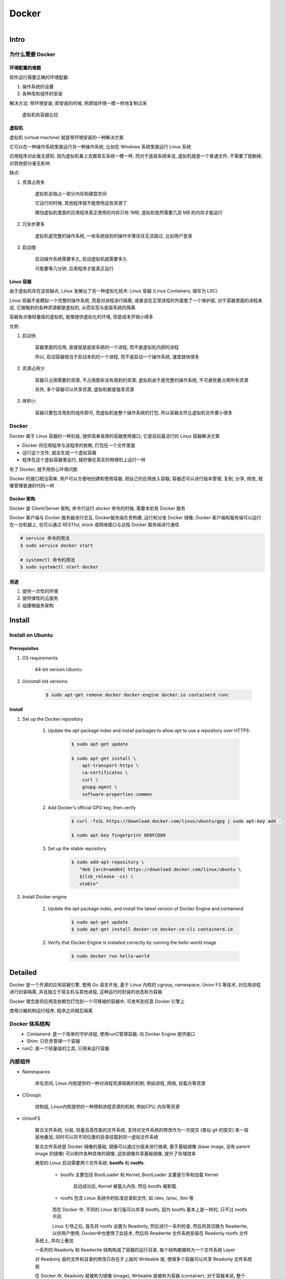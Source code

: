 
Docker
=======

.. figure:: imgs/docker.png
    :align: right

Intro
------

为什么需要 Docker
~~~~~~~~~~~~~~~~~~~~~~~~

环境配置的难题
^^^^^^^^^^^^^^^^^^

软件运行需要正确的环境配置:

1. 操作系统的设置
2. 各种库和组件的安装

解决方法: 带环境安装; 即安装的时候, 把原始环境一模一样地复制过来

.. figure:: imgs/docker_vm.png
    :scale: 50%

    虚拟机和容器比较

虚拟机
^^^^^^^^^

虚拟机 (virtual machine) 就是带环境安装的一种解决方案

它可以在一种操作系统里面运行另一种操作系统, 比如在 Windows 系统里面运行 Linux 系统

应用程序对此毫无感知, 因为虚拟机看上去跟真实系统一模一样, 而对于底层系统来说, 虚拟机就是一个普通文件, 不需要了就删掉, 对其他部分毫无影响

缺点:

1. 资源占用多

    虚拟机会独占一部分内存和硬盘空间

    它运行的时候, 其他程序就不能使用这些资源了

    哪怕虚拟机里面的应用程序真正使用的内存只有 1MB, 虚拟机依然需要几百 MB 的内存才能运行

2. 冗余步骤多

    虚拟机是完整的操作系统, 一些系统级别的操作步骤往往无法跳过, 比如用户登录

3. 启动慢

    启动操作系统需要多久, 启动虚拟机就需要多久

    可能要等几分钟, 应用程序才能真正运行


Linux 容器
^^^^^^^^^^^^^^^^^

由于虚拟机存在这些缺点, Linux 发展出了另一种虚拟化技术: Linux 容器 (Linux Containers, 缩写为 LXC)

Linux 容器不是模拟一个完整的操作系统, 而是对进程进行隔离; 或者说在正常进程的外面套了一个保护层; 对于容器里面的进程来说, 它接触到的各种资源都是虚拟的, 从而实现与底层系统的隔离

容器有点像轻量级的虚拟机, 能够提供虚拟化的环境, 但是成本开销小得多

优势:

1. 启动快

    容器里面的应用, 直接就是底层系统的一个进程, 而不是虚拟机内部的进程

    所以, 启动容器相当于启动本机的一个进程, 而不是启动一个操作系统, 速度就快很多

2. 资源占用少

    容器只占用需要的资源, 不占用那些没有用到的资源; 虚拟机由于是完整的操作系统, 不可避免要占用所有资源

    另外, 多个容器可以共享资源, 虚拟机都是独享资源

3. 体积小

    容器只要包含用到的组件即可, 而虚拟机是整个操作系统的打包, 所以容器文件比虚拟机文件要小很多


Docker
~~~~~~~

Docker 属于 Linux 容器的一种封装, 提供简单易用的容器使用接口; 它是目前最流行的 Linux 容器解决方案

- Docker 将应用程序与该程序的依赖, 打包在一个文件里面
- 运行这个文件, 就会生成一个虚拟容器
- 程序在这个虚拟容器里运行, 就好像在真实的物理机上运行一样

有了 Docker, 就不用担心环境问题

Docker 的接口相当简单, 用户可以方便地创建和使用容器, 把自己的应用放入容器; 容器还可以进行版本管理, 复制, 分享, 修改, 就像管理普通的代码一样

Docker 架构
^^^^^^^^^^^^^^^^

.. figure:: imgs/docker_service.png
    :scale: 50%
    :align: right

Docker 是 Client/Server 架构, 命令行运行 `docker` 命令的时候, 需要本机有 Docker 服务

Docker 客户端与 Docker 服务器进行交互, Docker服务端负责构建, 运行和分发 Docker 镜像; Docker 客户端和服务端可以运行在一台机器上, 也可以通过 RESTful, stock 或网络接口与远程 Docker 服务端进行通信

.. code-block:: console

    # service 命令的用法
    $ sudo service docker start

    # systemctl 命令的用法
    $ sudo systemctl start docker

用途
^^^^^^^

1. 提供一次性的环境
2. 提供弹性的云服务
3. 组建微服务架构

Install
--------

Install on Ubuntu
~~~~~~~~~~~~~~~~~~~~

Prerequisites
^^^^^^^^^^^^^^^

1. OS requirements

    64-bit version Ubuntu
    
2. Uninstall old versions
    
    .. code-block:: console
        
        $ sudo apt-get remove docker docker-engine docker.io containerd runc

Install
^^^^^^^^^^

1. Set up the Docker repository
    
    1. Update the `apt` package index and install packages to allow `apt` to use a repository over HTTPS:
    
        .. code-block:: console

            $ sudo apt-get update

            $ sudo apt-get install \
                apt-transport-https \
                ca-certificates \
                curl \
                gnupg-agent \
                software-properties-common
                
    2. Add Docker’s official GPG key, then verify
        
        .. code-block:: console
        
            $ curl -fsSL https://download.docker.com/linux/ubuntu/gpg | sudo apt-key add -
            
            $ sudo apt-key fingerprint 0EBFCD88
     
    3. Set up the stable repository
        
        .. code-block:: console
        
            $ sudo add-apt-repository \
               "deb [arch=amd64] https://download.docker.com/linux/ubuntu \
               $(lsb_release -cs) \
               stable"

2. Install Docker engine
    
    1. Update the `apt` package index, and install the latest version of Docker Engine and containerd
    
        .. code-block:: console
        
            $ sudo apt-get update
            $ sudo apt-get install docker-ce docker-ce-cli containerd.io
    
    2. Verify that Docker Engine is installed correctly by running the `hello-world` image
    
        .. code-block:: console
        
            $ sudo docker run hello-world


Detailed
----------

Docker 是一个开源的应用容器引擎, 使用 Go 语言开发, 基于 Linux 内核的 cgroup, namespace, Union FS 等技术, 对应用进程进行封装隔离, 并且独立于宿主机与其他进程, 这种运行时封装的状态称为容器

Docker 理念是将应用及依赖包打包到一个可移植的容器中, 可发布到任意 Docker 引擎上

使用沙箱机制运行程序, 程序之间相互隔离

Docker 体系结构
~~~~~~~~~~~~~~~~~

.. figure:: imgs/docker_structure.png
    :align: left

- Containerd: 是一个简单的守护进程, 使用runC管理容器; 向 Docker Engine 提供接口
- Shim: 只负责管理一个容器
- runC: 是一个轻量级的工具, 只用来运行容器

内部组件
~~~~~~~~~~~~~~

- Namespaces

    命名空间, Linux 内核提供的一种对进程资源隔离的机制; 例如进程, 网络, 挂载点等资源

- CGroups

    控制组, Linux内核提供的一种限制进程资源的机制; 例如CPU, 内存等资源

- UnionFS

    联合文件系统, 分层, 轻量且高性能的文件系统, 支持对文件系统的修改作为一次提交 (类似 git 的提交) 来一层层地叠加, 同时可以将不同位置的目录挂载到同一虚拟文件系统
    
    联合文件系统是 Docker 镜像的基础, 镜像可以通过分层来进行继承, 基于基础镜像 (base image, 没有 parent image 的镜像) 可以制作各种具体的镜像; 这些镜像共享基础镜像, 提升了存储效率
    
    典型的 Linux 启动需要两个文件系统: **bootfs** 和 **rootfs**:
            
        - bootfs 主要包括 BootLoader 和 Kernel; BootLoader 主要是引导和加载 Kernel
            
            启动成功后, Kernel 被载入内存, 然后 bootfs 被卸载. 
        
        - rootfs 包含 Linux 系统中的标准目录和文件, 如 /dev, /proc, /bin 等
        
    .. figure:: imgs/bootfs-rootfs.png
        :align: left
    
    而在 Docker 中, 不同的 Linux 发行版可以共享 bootfs, 因为 bootfs 基本上是一样的, 只不过 rootfs 不同
    
    .. figure:: imgs/different-rootfs.png
        :align: left
    
    Linux 引导之后, 首先将 rootfs 设置为 Readonly, 然后进行一系列检查, 然后将其切换为 Readwrite, 以供用户使用; Docker中也使用了此技术, 然后将 Readwrite 文件系统安装在 Readonly rootfs 文件系统上, 并向上叠加
    
    一系列的 Readonly 和 Readwrite 结构构成了容器的运行目录, 每个结构都被称为一个文件系统 Layer
    
    对 Readonly 层的文件和目录的修改只存在于上层的 Writeable 层, 使得多个容器可以共享 Readonly 文件系统层
    
    在 Docker 中, Readonly 层被称为镜像 (image), Writeable 层被称为容器 (container); 对于容器来说, 整个 rootfs 都是可读写的, 但事实上所有的修改都发生在顶层容器; 镜像不会保存用户状态, 可被用来作为模板, 可以重建或被复制
    
    .. figure:: imgs/container-image.png
        :align: left


Docker 核心组件
~~~~~~~~~~~~~~~~~~

Docker Client
^^^^^^^^^^^^^^^^^^

Docker 客户端, 即 Docker 提供命令行界面 (CLI) 工具

客户端可以构建, 运行和停止应用程序, 还可以远程与 Docker_Host 进行交互

Docker Daemon
^^^^^^^^^^^^^^^^^

Docker daemon 是服务器组件, 以 Linux 后台服务的方式运行, 是 Docker 最核心的后台进程

负责响应来自 Docker Client 的请求, 然后将这些请求翻译成系统调用完成容器管理操作

该进程会在后台启动一个 API Server, 负责接收由 Docker Client 发送的请求; 接收到的请求将通过 Docker daemon 内部的一个路由分发调度, 由具体的函数来执行请求

默认配置下, Docker daemon 只能响应来自本地 Host 的客户端请求; 如果要允许远程客户端请求, 需要在配置文件中打开 TCP 监听

image 文件
^^^^^^^^^^^^^^

Docker 把应用程序及其依赖打包在 image 文件 (二进制文件) 里面, 只有通过这个文件, 才能生成 Docker 容器; image 文件提供了容器运行时所需的程序, 库, 资源, 配置等文件, 还包含了一些为运行时准备的一些配置参数 (如匿名卷, 环境变量, 用户等)

image 文件可以看作是容器的模板, Docker 根据 image 文件生成容器的实例; 同一个 image 文件可以生成多个同时运行的容器实例

实际开发中, 一个 image 文件往往通过继承另一个 image 文件, 加上一些个性化设置而生成

.. code-block:: console

    # 列出本机的所有 image 文件。
    $ docker image ls

    # 删除 image 文件
    $ docker image rm [imageName]

image 仓库:

- `Docker Hub <https://hub.docker.com/>`_

.. code-block:: console

    # 从 Docker Hub 下载 image
    $ docker image pull path/to/image-file

    # 运行下载的 image, 新建容器
    # `docker container run` 会从 image 文件生成一个正在运行的容器实例
    # 在 image 文件不存在时, `docker container run` 会自动抓取
    $ docker container run image-file


Container 容器文件
^^^^^^^^^^^^^^^^^^^^^

Docker 容器就是 Docker 镜像的运行实例, 是真正运行项目程序, 消耗系统资源, 提供服务的地方

image 文件生成的容器实例本身也是一个文件, 称为容器文件; 即一旦容器生成, 就会同时存在 image 文件和容器文件

关闭容器并不会删除容器文件, 只是容器停止运行而已

.. code-block:: console

    # 列出本机正在运行的容器
    $ docker container ls

    # 列出本机所有容器, 包括终止运行的容器
    $ docker container ls --all

    # 删除容器文件
    $ docker container rm [containerID]

    # 启动已经生成但停止运行的容器
    $ docker container start [containerID]

    # 对于不会自动终止的容器, 需要手动终止
    # 发出 SIGKILL 信号; 强行立即终止, 那些正在进行中的操作会全部丢失
    $ docker container kill [containID]

    # 发出 SIGTERM 信号, 过一段时间再发出 SIGKILL 信号
    # 自行进行收尾清理工作, 但也可以不理会这个信号
    $ bash container stop [containerID]

    # 查看容器输出
    $ docker container logs [containerID]

    # 进入正在运行的容器
    $ docker container exec -it [containerID] /bin/bash

    # 从正在运行的容器中复制文件
    $ docker container cp [containID]:[/path/to/file] path/to/copy

Repository 仓库
^^^^^^^^^^^^^^^^^^^

Docker 仓库是集中存放镜像文件的场所, 用于集中地存储和分发镜像

Docker Registry (仓库注册服务器) 提供了这些服务

用户创建了自己的镜像之后就可以使用 `push` 命令将它上传到公有或者私有仓库, 这样下次在另外一台机器上使用这个镜像时候, 只需要从仓库上 `pull` 下来就可以了

.. image:: imgs/docker2.png

默认情况下 Docker 会在 Docker 中央仓库寻找镜像文件, 这个仓库可以通过修改配置来指定, 也可以创建私有仓库


Dockerfile 文件
~~~~~~~~~~~~~~~~~

一个用来配置 image 的文本文件; Docker 根据该文件生成二进制的 image 文件

Dockerfile 是由一行行命令语句组成, 并且支持以 "#" 开头的注释行

大致可分为 4 个部分:

1. FROM:

    基础镜像 (父镜像) 信息指令

2. LABEL:

    镜像信息指令

3. RUN, EVN, ADD, WORKDIR, .etc:

    镜像操作指令

4. CMD, ENTRYPOINT, USER, .etc:

    容器启动指令


.. admonition:: 例

    .. code-block:: console

        # 启动 python flask app

        # 从 Docker Hub 上 pull 下 python 3.6 的基础镜像
        FROM python:3.6
        # 显示维护者的信息
        LABEL maintainer "test <test@gmail.com>"
        # copy 当前目录到容器中的 /app 目录下
        COPY . /app
        # 指定工作路径为 /app
        WORKDIR /app
        # 安装依赖包
        RUN pip install -r requirements.txt
        # 暴露 5000 端口
        EXPOSE 5000
        # 让容器表现得像一个可执行程序一样
        ENTRYPOINT ["python"]
        # 启动 app
        CMD ["app.py"]

应用程序数据
~~~~~~~~~~~~~~

.. figure:: imgs/fs.png
    :scale: 80%
    :align: right

Docker 提供三种不同的方式将数据从宿主机挂载到容器中:

- volumes: Docker 管理宿主机文件系统的一部分 (/var/lib/docker/volumes)
- bind mounts: 可以存储在宿主机系统的任意位置
- tmpfs: 挂载存储在宿主机系统的内存中, 而不会写入宿主机的文件系统

Docker Compose
~~~~~~~~~~~~~~~~~

管理多个 Docker 容器组成一个应用

1. 定义一个 YAML 格式的配置文件 docker-compose.yml, 写好多个容器之间的调用关系
2. 只要一个命令, 就能同时启动/关闭这些容器

    .. code-block:: console

        # 启动所有服务
        $ docker-compose up
        # 关闭所有服务
        $ docker-compose stop

        # 删除停止运行的容器文件
        $ docker-compose rm

Docker 命令
---------------

.. figure:: imgs/docker_command_diagram.jpg
    :scale: 60%
    :align: right
    
容器生命周期管理
~~~~~~~~~~~~~~~~~~

.. raw:: html
    
    <details>
      <summary><b>run</b></summary>

.. code-block:: console

    docker run [OPTIONS] IMAGE [COMMAND] [ARG...]

创建一个新的容器并运行一个命令

.. list-table:: **OPTIONS**
    
    * - `--name="container1"`
      - 为容器指定一个名称
    * - `--detach`, `-d`
      - 后台运行容器, 并返回容器ID
    * - `--interactive`, `-i`
      - 以交互模式运行容器, 通常与 `-t` 同时使用
    * - `--tty`, `-t`
      - 为容器重新分配一个伪输入终端, 通常与 `-i` 同时使用
    * - `--env`, `-e`
      - 设置环境变量
    * - `--env-file`
      - 从指定文件读入环境变量
    * - `--publish`, `-p`
      - 指定端口映射, 格式为: `主机(宿主)端口:容器端口`
    * - `--publish-all`, `-P`
      - 随机端口映射, 容器内部端口随机映射到主机的端口
    * - `--volume`, `-v`
      - 绑定一个卷
    * - `--volumes-from`
      - 从指定的一个或多个容器挂载卷; 实现容器间的数据同步
    * - `--expose=[]`
      - 开放一个端口或一组端口
    * - `--add-host`
      - Add a custom host-to-IP mapping (host:ip)
    * - `--attach`, `-a`
      - 指定标准输入输出内容类型, 可选 `STDIN`/`STDOUT`/`STDERR` 三项
    * - `--rm`
      - 容器退出时自动删除
    * - `--blkio-weight`
      - Block IO (relative weight), between 10 and 1000, or 0 to disable (default 0)
    * - `--blkio-weight-device`
      - Block IO weight (relative device weight)
    * - `--cap-add`
      - Add Linux capabilities
    * - `--cap-drop`
      - Drop Linux capabilities
    * - `--cgroup-parent`
      - Optional parent cgroup for the container
    * - `--cidfile`
      - Write the container ID to the file
    * - `--cpu-count`
      - CPU count (Windows only)
    * - `--cpu-percent`
      - CPU percent (Windows only)
    * - `--cpu-period`
      - Limit CPU CFS (Completely Fair Scheduler) period
    * - `--cpu-quota`
      - Limit CPU CFS (Completely Fair Scheduler) quota
    * - `--cpu-rt-period`
      - API 1.25+ Limit CPU real-time period in microseconds
    * - `--cpu-rt-runtime`
      - API 1.25+ Limit CPU real-time runtime in microseconds
    * - `--cpu-shares`, `-c`
      - CPU shares (relative weight)
    * - `--cpus`
      - API 1.25+ Number of CPUs
    * - `--cpuset-cpus`
      - 绑定容器到指定 CPU 运行 (`0-3`, `0,1`)
    * - `--cpuset-mems`
      - MEMs in which to allow execution (0-3, 0,1)
    * - `--detach-keys`
      - Override the key sequence for detaching a container
    * - `--device`
      - Add a host device to the container
    * - `--device-cgroup-rule`
      - Add a rule to the cgroup allowed devices list
    * - `--device-read-bps`
      - Limit read rate (bytes per second) from a device
    * - `--device-read-iops`
      - Limit read rate (IO per second) from a device
    * - `--device-write-bps`
      - Limit write rate (bytes per second) to a device
    * - `--device-write-iops`
      - Limit write rate (IO per second) to a device
    * - `--disable-content-trust`
      - true	Skip image verification
    * - `--dns`
      - 指定容器使用的 DNS 服务器, 默认和宿主一致
    * - `--dns-opt`
      - Set DNS options
    * - `--dns-option`
      - Set DNS options
    * - `--dns-search`
      - 指定容器 DNS 搜索域名, 默认和宿主一致
    * - `--domainname`
      - Container NIS domain name
    * - `--entrypoint`
      - Overwrite the default ENTRYPOINT of the image
    * - `--gpus`
      - API 1.40+ GPU devices to add to the container (‘all’ to pass all GPUs)
    * - `--group-add`
      - Add additional groups to join
    * - `--health-cmd`
      - Command to run to check health
    * - `--health-interval`
      - Time between running the check (ms|s|m|h) (default 0s)
    * - `--health-retries`
      - Consecutive failures needed to report unhealthy
    * - `--health-start-period`
      - API 1.29+ Start period for the container to initialize before starting health-retries countdown (ms|s|m|h) (default 0s)
    * - `--health-timeout`
      - Maximum time to allow one check to run (ms|s|m|h) (default 0s)
    * - `--help`
      - Print usage
    * - `--hostname`, `-h`
      - 指定容器的 hostname
    * - `--init`
      - API 1.25+ Run an init inside the container that forwards signals and reaps processes
    * - `--io-maxbandwidth`
      - Maximum IO bandwidth limit for the system drive (Windows only)
    * - `--io-maxiops`
      - Maximum IOps limit for the system drive (Windows only)
    * - `--ip`
      - IPv4 address (e.g., 172.30.100.104)
    * - `--ip6`
      - IPv6 address (e.g., 2001:db8::33)
    * - `--ipc`
      - IPC mode to use
    * - `--isolation`
      - Container isolation technology
    * - `--kernel-memory`
      - Kernel memory limit
    * - `--label`, `-l`
      - Set meta data on a container
    * - `--label-file`
      - Read in a line delimited file of labels
    * - `--link`
      - 添加链接到另一个容器
    * - `--link-local-ip`
      - Container IPv4/IPv6 link-local addresses
    * - `--log-driver`
      - Logging driver for the container
    * - `--log-opt`
      - Log driver options
    * - `--mac-address`
      - Container MAC address (e.g., 92:d0:c6:0a:29:33)
    * - `--memory`, `-m`
      - 设置容器使用内存最大值
    * - `--memory-reservation`
      - Memory soft limit
    * - `--memory-swap`
      - Swap limit equal to memory plus swap: ‘-1’ to enable unlimited swap
    * - `--memory-swappiness`
      - -1	Tune container memory swappiness (0 to 100)
    * - `--mount`
      - Attach a filesystem mount to the container
    * - `--net`
      - 指定容器的网络连接类型, 支持 `bridge`/`host`/`none`/`container`: 四种类型
    * - `--net-alias`
      - Add network-scoped alias for the container
    * - `--network`
      - Connect a container to a network
    * - `--network-alias`
      - Add network-scoped alias for the container
    * - `--no-healthcheck`
      - Disable any container-specified HEALTHCHECK
    * - `--oom-kill-disable`
      - Disable OOM Killer
    * - `--oom-score-adj`
      - Tune host’s OOM preferences (-1000 to 1000)
    * - `--pid`
      - PID namespace to use
    * - `--pids-limit`
      - Tune container pids limit (set -1 for unlimited)
    * - `--platform`
      - experimental (daemon)API 1.32+ Set platform if server is multi-platform capable
    * - `--privileged`
      - Give extended privileges to this container
    * - `--read-only`
      - Mount the container’s root filesystem as read only
    * - `--restart`
      - no	Restart policy to apply when a container exits
    * - `--runtime`
      - Runtime to use for this container
    * - `--security-opt`
      - Security Options
    * - `--shm-size`
      - Size of /dev/shm
    * - `--sig-proxy`
      - true	Proxy received signals to the process
    * - `--stop-signal`
      - SIGTERM	Signal to stop a container
    * - `--stop-timeout`
      - API 1.25+ Timeout (in seconds) to stop a container
    * - `--storage-opt`
      - Storage driver options for the container
    * - `--sysctl`
      - Sysctl options
    * - `--tmpfs`
      - Mount a tmpfs directory
    * - `--ulimit`
      - Ulimit options
    * - `--user`, `-u`
      - Username or UID (format: <name|uid>[:<group|gid>])
    * - `--userns`
      - User namespace to use
    * - `--uts`
      - UTS namespace to use
    * - `--volume-driver`
      - Optional volume driver for the container
    * - `--workdir`, `-w`
      - Working directory inside the container

.. raw:: html
    
    <details>
      <summary><i>匿名挂载, 具名挂载, 指定路径挂载</i></summary>

- `-v 容器内路径` 匿名挂载

    .. code-block:: console

        docker run -d -P --name nginx01 -v /etc/nginx nginx
    
    缺点: 不好维护

    通常使用 `docker volume` 命令管理

- `-v 卷名:/容器内路径` 具名挂载

    .. code-block:: console

        docker run -d -P --name nginx02 -v nginxconfig:/etc/nginx nginx
    
    之后就可以使用 `nginxconfig` 来管理

    默认以 "/" 开始的为宿主机的绝对路径名 (`/nginxconfig`), 不以 "/" 开始的就是卷名 (`nginxconfig`)

- `-v 宿主机路径:容器内路径` 指定路径挂载

    将宿主机目录与容器内的目录同步; 在一个目录上的操作会反映到另一个目录上

可以设置容器对目录的权限为只读或可读写 (`ro` 为只读; `rw` 为可读写):

.. code-block:: console

    docker run -d -P --name nginx02 -v nginxconfig:/etc/nginx:ro nginx
    docker run -d -P --name nginx02 -v nginxconfig:/etc/nginx:rw nginx

.. raw:: html

   </details>
   

.. raw:: html

   </details>

.. raw:: html
    
    <details>
      <summary><b>start</b></summary>

.. code-block:: console

    docker start [OPTIONS] CONTAINER [CONTAINER...]

启动一个或多个已经被停止的容器

.. list-table:: **OPTIONS**

    * - `--attach`, `-a`
      - Attach STDOUT/STDERR and forward signals
    * - `--detach-keys`
      - Override the key sequence for detaching a container
    * - `--interactive`, `-i`
      - 绑定容器的 STDIN

.. raw:: html

   </details>
   

.. raw:: html
    
    <details>
      <summary><b>stop</b></summary>

.. code-block:: console

    docker stop [OPTIONS] CONTAINER [CONTAINER...]
    
停止一个运行中的容器

.. list-table:: **OPTIONS**
    
    * - `--time`, `-t`
      - 强制退出前的等待时间; 默认 10 秒

.. raw:: html

   </details>
    
.. raw:: html
    
    <details>
      <summary><b>restart</b></summary>

.. code-block:: console

    docker restart [OPTIONS] CONTAINER [CONTAINER...]
    
重启容器

.. list-table:: **OPTIONS**
    
    * - `--time`, `-t`
      - 强制退出并重启前的等待时间; 默认 10 秒

.. raw:: html

   </details>

.. raw:: html
    
    <details>
      <summary><b>kill</b></summary>

.. code-block:: console

    docker kill [OPTIONS] CONTAINER [CONTAINER...]
    
强制关闭运行中的容器

.. list-table:: **OPTIONS**
    
    * - `--signal`, `-s`
      - 向容器发送一个信号; 默认为 `KILL`

.. raw:: html

   </details>

.. raw:: html
    
    <details>
      <summary><b>rm</b></summary>
      
.. code-block:: console

    docker rm [OPTIONS] CONTAINER [CONTAINER...]
      
删除一个或多个容器      
      
.. list-table:: **OPTIONS**

    * - `--force`, `-f`
      - 通过 SIGKILL 信号强制删除一个运行中的容器
    * - `--link`, `-l`
      - 移除容器间的网络连接, 而非容器本身
    * - `--volumes`, `-v`
      - 删除与容器关联的卷

.. raw:: html
    
    <details>
      <summary><i>删除所有已经停止的容器</i></summary>

.. code-block:: console

    docker rm $(docker ps -a -q)

.. raw:: html

   </details>
   
.. raw:: html

   </details>
         
      
pause/unpause
create


.. raw:: html
    
    <details>
      <summary><b>exec</b></summary>

.. code-block:: console

    docker exec [OPTIONS] CONTAINER COMMAND [ARG...]
    
在运行的容器中执行命令

.. list-table:: **OPTIONS**

    * - `--detach`, `-d`
      - 分离模式: 在后台运行
    * - `--detach-keys`
      - Override the key sequence for detaching a container
    * - `--env`, `-e`
      - 设置环境变量
    * - `--interactive`, `-i`
      - 即使没有附加也保持STDIN 打开
    * - `--privileged`
      - Give extended privileges to the command
    * - `--tty`, `-t`
      - 分配一个伪终端
    * - `--user`, `-u`
      - Username or UID (format: <name|uid>[:<group|gid>])
    * - `--workdir`, `-w`
      - Working directory inside the container

.. raw:: html
    
    <details>
      <summary><i>在容器中开启一个交互模式的终端</i></summary>
    
.. code-block:: console

    $ docker exec -it ubuntu bash
   
.. raw:: html

   </details>
   
.. raw:: html

   </details>
   
    
容器操作
~~~~~~~~~~~

.. raw:: html
    
    <details>
      <summary><b>ps</b></summary>

.. code-block:: console
    
    docker ps [OPTIONS]

列出容器

.. list-table:: **OPTIONS**

    * - `--all`, `-a`
      - 显示所有的容器, 包括未运行的 (默认只显示运行中的)
    * - `--filter`, `-f`
      - 根据条件过滤显示的内容
    * - `--format`
      - 指定返回值的模板文件
    * - `--last`, `-n`
      - 列出最近创建的 `n` 个容器; 默认为 `-1`
    * - `--latest`, `-l`
      - 显示最近创建的容器
    * - `--no-trunc`
      - 不截断输出
    * - `--quiet`, `-q`
      - :静默模式, 只显示容器编号
    * - `--size`, `-s`
      - 显示总的文件大小

.. raw:: html
    
    <details>
      <summary><i>过滤容器</i></summary>

当前支持的过滤为:

- id: 容器 ID
- name: 容器名
- label: An arbitrary string representing either a key or a key-value pair. Expressed as <key> or <key>=<value>
- exited: An integer representing the container’s exit code. Only useful with --all.
- status: 容器状态; `created`, `restarting`, `running`, `removing`, `paused`, `exited`, `dead`
- ancestor: Filters containers which share a given image as an ancestor. Expressed as <image-name>[:<tag>], <image id>, or <image@digest>
- before / since: Filters containers created before or after a given container ID or name
- volume: Filters running containers which have mounted a given volume or bind mount.
- network" Filters running containers connected to a given network.
- publish / expose: Filters containers which publish or expose a given port. Expressed as <port>[/<proto>] or <startport-endport>/[<proto>]
- health: Filters containers based on their healthcheck status. One of starting, healthy, unhealthy or none.
- isolation: Windows daemon only. One of default, process, or hyperv.
- is-task: Filters containers that are a “task” for a service. Boolean option (true or false)

.. code-block:: console

    $ docker ps --filter status=paused
    CONTAINER ID        IMAGE               COMMAND             CREATED             STATUS                      PORTS               NAMES
    673394ef1d4c        busybox             "top"               About an hour ago   Up About an hour (Paused)                       nostalgic_shockley
   
.. raw:: html

   </details>
   
.. raw:: html

   </details>

.. raw:: html
    
    <details>
      <summary><b>inspect</b></summary>

.. code-block:: console
    
    docker inspect [OPTIONS] NAME|ID [NAME|ID...]
    
获取容器/镜像的元数据

.. list-table:: **OPTIONS**

    * - `--format`, `-f`
      - 指定返回值的模板文件
    * - `--size`, `-s`
      - 显示总的文件大小
    * - `--type`
      - 为指定类型返回JSON

.. raw:: html
    
    <details>
      <summary><i>获取 IP 地址</i></summary>
      
.. code-block:: console

    docker inspect --format='{{range .NetworkSettings.Networks}}{{.IPAddress}}{{end}}' $INSTANCE_ID

.. raw:: html

   </details>   
   
.. raw:: html
    
    <details>
      <summary><i>获取 MAC 地址</i></summary>
      
.. code-block:: console

    docker inspect --format='{{range .NetworkSettings.Networks}}{{.MacAddress}}{{end}}' $INSTANCE_ID

.. raw:: html

   </details>   
   
.. raw:: html
    
    <details>
      <summary><i>获取 log 地址</i></summary>
      
.. code-block:: console

    docker inspect --format='{{.LogPath}}' $INSTANCE_ID

.. raw:: html

   </details>  
   
.. raw:: html

   </details>
   
.. raw:: html
    
    <details>
      <summary><b>top</b></summary>

.. code-block:: console
    
    docker top CONTAINER [ps OPTIONS]
 
查看容器中运行的进程信息; 支持 `ps` 命令参数

.. raw:: html
    
    <details>
      <summary><i>查看容器 mymysql 的进程信息</i></summary>
      
.. code-block:: console

    $ docker top mymysql
    UID    PID    PPID    C      STIME   TTY  TIME       CMD
    999    40347  40331   18     00:58   ?    00:00:02   mysqld

.. raw:: html

   </details>
   
.. raw:: html

    <details>
      <summary><i>查看所有运行容器的进程信息</i></summary>
      
.. code-block:: console

    $ for i in  `docker ps |grep Up|awk '{print $1}'`;do echo \ &&docker top $i; done

.. raw:: html

   </details>
   
.. raw:: html

   </details>
   
.. raw:: html
    
    <details>
      <summary><b>attach</b></summary>

.. code-block:: console

    docker attach [OPTIONS] CONTAINER

连接到正在运行中的容器

将本机的 STDIN (键盘), STDOUT (屏幕), STDERR (屏幕) 连接到一个运行的容器, 也就是说本机的输入直接输到容器中, 容器中 `ENTRYPOINT`/`CMD` 的进程的输出会直接显示在本机的屏幕上; 如果从 容器的 STDIN 中 exit, 会导致容器的停止

宿主机上可以开启多个终端同时连接到同一个容器

停止容器:

    - `CTRL-c`, 发送 `SIGKILL` 至容器
    - 设置 `--sig-proxy=true` 时，`CTRL-c` 发送 `SIGINT` 至容器
    - 容器运行参数设置 `-it` 时, 可以使用按键序列 `CTRL-p CTRL-q` 中断连接, 容器会保持运行

.. list-table:: **OPTIONS**

    * - `--detach-keys="<sequence>"`
      - 覆写脱离容器的按键序列
    * - `--no-stdin`
      - 不连接 STDIN
    * - `--sig-proxy`
      - Proxy all received signals to the process; default true

.. raw:: html
    
    <details>
      <summary><i>合法的覆写按键序列</i></summary>

- 字母 `[a-Z]`
- `ctrl-` + 以下任意按键

    - `a-z` (一个小写字母)
    - `@`
    - `[` (左方括号)
    - `\\`
    - `_` (下划线)
    - `^` (插入符)

.. raw:: html

   </details>

.. raw:: html

   </details>

events


.. raw:: html
    
    <details>
      <summary><b>logs</b></summary>

.. code-block:: console
    
    docker logs [OPTIONS] CONTAINER
 
获取容器的日志

.. list-table:: **OPTIONS**

    * - `--details`
      - Show extra details provided to logs
    * - `--follow`, `-f`
      - 跟踪日志输出
    * - `--tail`
      - 仅列出最新 `n` 条容器日志
    * - `--timestamps`, `-t`
      - 显示时间戳
    * - `--since`
      - 显示某个时间开始的所有日志 (时间戳, 如 2013-01-02T13:23:37 或相对时间, 如 42m for 42 minutes)
    * - `--until`
      - 显示某个时间开始的所有日志 (时间戳, 如 2013-01-02T13:23:37 或相对时间, 如 42m for 42 minutes)

.. raw:: html

   </details>
   
wait
export
port

容器 rootfs 命令
~~~~~~~~~~~~~~~~~~~~

.. raw:: html
    
    <details>
      <summary><b>commit</b></summary>

.. code-block:: console

    docker commit [OPTIONS] CONTAINER [REPOSITORY[:TAG]]

从容器创建一个新的镜像

.. list-table:: **OPTIONS**
    
    * - `--author`, `-a`
      - 镜像作者
    * - `--change`, `-c`
      - 使用 Dockerfile 指令来创建镜像
    * - `--message`, `-m`
      - 提交时的说明文字
    * - `--pause`, `-p`
      - 在commit时将容器暂停, 默认暂停


.. raw:: html

   </details>

.. raw:: html
    
    <details>
      <summary><b>cp</b></summary>

.. code-block:: console

    docker cp [OPTIONS] CONTAINER:SRC_PATH DEST_PATH|-
    docker cp [OPTIONS] SRC_PATH|- CONTAINER:DEST_PATH

用于容器与主机之间的数据拷贝

.. list-table:: **OPTIONS**

    * - `--archive`, `-a`
      - Archive mode (copy all uid/gid information)
    * - `--follow-link`, `-L`
      - Always follow symbol link in SRC_PATH

.. raw:: html

   </details>




diff

镜像仓库
~~~~~~~~~~~~~~

login



.. raw:: html
    
    <details>
      <summary><b>pull</b></summary>

.. code-block:: console
    
    docker pull [OPTIONS] NAME[:TAG|@DIGEST]

从镜像仓库中拉取或者更新指定镜像 (当不指定 `TAG` 时默认下载 `latest`)

.. list-table:: **OPTIONS**

    * - `--all-tags`, `-a`
      - 拉取所有 tagged 镜像
    * - `--disable-content-trust`
      - 忽略镜像的校验, 默认开启
    * - `--quiet`, `-q`
      - 关闭详细输出

.. raw:: html
    
    <details>
      <summary><i>下载 repository 中的所有 tagged 镜像</i></summary>

.. code-block:: console

    $ docker pull --all-tags fedora
    Pulling repository fedora
    ad57ef8d78d7: Download complete
    105182bb5e8b: Download complete
    511136ea3c5a: Download complete
    73bd853d2ea5: Download complete
    ....

    Status: Downloaded newer image for fedora

.. raw:: html

   </details>

.. raw:: html

   </details>

push


.. raw:: html
    
    <details>
      <summary><b>search</b></summary>
      
.. code-block:: console
    
    docker search [OPTIONS] TERM

从 Docker Hub 查找镜像

.. list-table:: **OPTIONS**
    
    * - `--filter`, `-f`
      - 根据条件过滤输出
    * - `--format`
      - 指定返回值的模板; 可以指定的值为: `.Name`, `.Description`, `.StarCount`, `.IsOfficial`, `.IsAutomated`
    * - `--limit`
      - 限制搜索结果数; 默认 25
    * - `--no-trunc`
      - 显示完整的镜像描述
            
.. raw:: html
    
    <details>
      <summary><i>过滤镜像</i></summary>

当前支持的过滤为:

- stars: int; number of stars the image has
- is-automated: boolean - true or false; is the image automated or not
- is-official: boolean - true or false; is the image official or not
   
.. code-block:: console

    $ docker search --filter stars=500 --filter is-official=true --format "table {{.Name}}\t{{.IsAutomated}}\t{{.IsOfficial}}" python
    NAME                AUTOMATED           OFFICIAL
    python                                  [OK]
    django                                  [OK]

   
.. raw:: html

   </details>

.. raw:: html

   </details>

本地镜像管理
~~~~~~~~~~~~~~~

.. raw:: html
    
    <details>
      <summary><b>images</b></summary>
      
.. code-block:: console

    docker images [OPTIONS] [REPOSITORY[:TAG]]
   
列出本地镜像

.. list-table:: **OPTIONS**

    * - **--all**, **-a**
      - 列出本地所有的镜像 (含中间映像层; 默认过滤掉中间映像层)
    * - **--digests**
      - 显示镜像的摘要信息
    * - **--filter**, **-f**
      - 显示满足条件的镜像
    * - **--format**
      - 指定返回值的模板; 可以指定的值为: `.ID`, `.Repository`, `.Tag`, `.Digest`, `.CreatedSince`, `.CreatedAt`, `.Size`
    * - **--no-trunc**
      - 显示完整的镜像信息
    * - **--quiet**, **-q**
      - 只显示镜像 ID

.. raw:: html
    
    <details>
      <summary><i>查看本地镜像列表</i></summary>

.. code-block:: console

    $ docker images
    REPOSITORY              TAG                 IMAGE ID            CREATED             SIZE
    mymysql                 v1                  37af1236adef        5 minutes ago       329 MB
    runoob/ubuntu           v4                  1c06aa18edee        2 days ago          142.1 MB
    <none>                  <none>              5c6e1090e771        2 days ago          165.9 MB

.. raw:: html

   </details>
   
.. raw:: html
    
    <details>
      <summary><i>列出本地镜像中 REPOSITORY 为 ubuntu 的镜像列表</i></summary>

.. code-block:: console

    $ docker images ubuntu
    REPOSITORY          TAG                 IMAGE ID            CREATED             SIZE
    ubuntu              14.04               90d5884b1ee0        9 weeks ago         188 MB
    ubuntu              15.10               4e3b13c8a266        3 months ago        136.3 MB

.. raw:: html

   </details>
   
.. raw:: html
    
    <details>
      <summary><i>过滤镜像</i></summary>

当前支持的过滤为:

- dangling: boolean - true or false
- label: `label=<key>` or `label=<key>=<value>`
- before: `<image-name>[:<tag>]`, `<image id>` or `<image@digest>`; filter images created before given id or references
- since: `<image-name>[:<tag>]`, `<image id>` or `<image@digest>`; filter images created since given id or references
- reference: pattern of an image reference; filter images whose reference matches the specified pattern

删除没有 tag 的镜像:

.. code-block:: console
    
    $ docker rmi $(docker images -f "dangling=true" -q)

    8abc22fbb042
    48e5f45168b9
    bf747efa0e2f
    980fe10e5736
    dea752e4e117
    511136ea3c5a

根据时间过滤镜像:

.. code-block:: console

    $ docker images

    REPOSITORY          TAG                 IMAGE ID            CREATED              SIZE
    image1              latest              eeae25ada2aa        4 minutes ago        188.3 MB
    image2              latest              dea752e4e117        9 minutes ago        188.3 MB
    image3              latest              511136ea3c5a        25 minutes ago       188.3 MB

    $ docker images --filter "before=image1"

    REPOSITORY          TAG                 IMAGE ID            CREATED              SIZE
    image2              latest              dea752e4e117        9 minutes ago        188.3 MB
    image3              latest              511136ea3c5a        25 minutes ago       188.3 MB

    $ docker images --filter "since=image3"
    REPOSITORY          TAG                 IMAGE ID            CREATED              SIZE
    image1              latest              eeae25ada2aa        4 minutes ago        188.3 MB
    image2              latest              dea752e4e117        9 minutes ago        188.3 MB

.. raw:: html

   </details>
   
.. raw:: html
    
    <details>
      <summary><i>设置结果的格式</i></summary>
      
.. code-block:: console

    $ docker images --format "table {{.ID}}\t{{.Repository}}\t{{.Tag}}"
    IMAGE ID            REPOSITORY                TAG
    77af4d6b9913        <none>                    <none>
    b6fa739cedf5        committ                   latest
    78a85c484f71        <none>                    <none>
      
.. raw:: html

   </details>
      
.. raw:: html

   </details>
   
   
.. raw:: html
    
    <details>
      <summary><b>rmi</b></summary>
      
.. code-block:: console

    docker rmi [OPTIONS] IMAGE [IMAGE...]

删除本地一个或多少镜像

.. list-table:: **OPTIONS**

    * - `--force`, `-f`
      - 强制删除
    * - `--no-prune`
      - 不移除该镜像的过程镜像, 默认移除

.. raw:: html
    
    <details>
      <summary><i>删除全部镜像</i></summary>

.. code-block:: console
    
    $ docker rmi -f $(docker images -ap)
      
.. raw:: html

   </details>
   
.. raw:: html

   </details>
   
tag


.. raw:: html
    
    <details>
      <summary><b>build</b></summary>
      
.. code-block:: console

    docker build [OPTIONS] PATH | URL | -

删除本地一个或多少镜像

.. list-table:: **OPTIONS**

    * - `--add-host`
      - Add a custom host-to-IP mapping (host:ip)
    * - `--build-arg`
      - Set build-time variables
    * - `--cache-from`
      - Images to consider as cache sources
    * - `--cgroup-parent`
      - Optional parent cgroup for the container
    * - `--compress`
      - Compress the build context using gzip
    * - `--cpu-period`
      - Limit the CPU CFS (Completely Fair Scheduler) period
    * - `--cpu-quota`
      - Limit the CPU CFS (Completely Fair Scheduler) quota
    * - `--cpu-shares`, `-c`
      - CPU shares (relative weight)
    * - `--cpuset-cpus`
      - CPUs in which to allow execution (0-3, 0,1)
    * - `--cpuset-mems`
      - MEMs in which to allow execution (0-3, 0,1)
    * - `--disable-content-trust`
      - true	Skip image verification
    * - `--file`, `-f`
      - Name of the Dockerfile (Default is ‘PATH/Dockerfile’)
    * - `--force-rm`
      - Always remove intermediate containers
    * - `--iidfile`
      - Write the image ID to the file
    * - `--isolation`
      - Container isolation technology
    * - `--label`
      - Set metadata for an image
    * - `--memory`, `-m`
      - Memory limit
    * - `--memory-swap`
      - Swap limit equal to memory plus swap: ‘-1’ to enable unlimited swap
    * - `--network`
      - Set the networking mode for the RUN instructions during build
    * - `--no-cache`
      - Do not use cache when building the image
    * - `--output`, `-o`
      - Output destination (format: type=local,dest=path)
    * - `--platform`
      - Set platform if server is multi-platform capable
    * - `--progress`
      - auto	Set type of progress output (auto, plain, tty). Use plain to show container output
    * - `--pull`
      - Always attempt to pull a newer version of the image
    * - `--quiet`, `-q`
      - Suppress the build output and print image ID on success
    * - `--rm`
      - true	Remove intermediate containers after a successful build
    * - `--secret`
      - Secret file to expose to the build (only if BuildKit enabled): id=mysecret,src=/local/secret
    * - `--security-opt`
      - Security options
    * - `--shm-size`
      - Size of /dev/shm
    * - `--squash`
      - Squash newly built layers into a single new layer
    * - `--ssh`
      - SSH agent socket or keys to expose to the build (only if BuildKit enabled) (format: default|[=|[,]])
    * - `--stream`
      - Stream attaches to server to negotiate build context
    * - `--tag`, `-t`
      - Name and optionally a tag in the ‘name:tag’ format
    * - `--target`
      - Set the target build stage to build.
    * - `--ulimit`
      - Ulimit options

.. raw:: html
    
    <details>
      <summary><i></i></summary>

.. code-block:: console
    
    
      
.. raw:: html

   </details>
   
.. raw:: html

   </details>
   



history
save
load
import

info|version
~~~~~~~~~~~~~~~~~~

info
version

数据卷管理
~~~~~~~~~~~~~~~~

.. raw:: html
    
    <details>
      <summary><b>volume create</b></summary>
      
.. code-block:: console

    docker volume create [OPTIONS] [VOLUME]

新建一个卷

.. list-table:: **OPTIONS**

    * - `--driver`, `-d`
      - Specify volume driver name (default `local`)
    * - `--label`	
      - Set metadata for a volume
    * - `--name`	
      - Specify volume name
    * - `--opt`, -o		
      - Set driver specific options
   
.. raw:: html

   </details>
   
.. raw:: html
    
    <details>
      <summary><b>volume inspect</b></summary>
      
.. code-block:: console

    docker volume inspect [OPTIONS] VOLUME [VOLUME...]

显示一个或多个卷的详细信息

.. list-table:: **OPTIONS**

    * - `--format`, `-f`
      - Format the output using the given Go template
   
.. raw:: html

   </details>
   
.. raw:: html
    
    <details>
      <summary><b>volume ls</b></summary>
      
.. code-block:: console

    docker volume ls [OPTIONS]

列出所有卷

.. list-table:: **OPTIONS**

    * - `--filter`, `-f`
      - Provide filter values (e.g. ‘dangling=true’)
    * - `--format`
      - Pretty-print volumes using a Go template
    * - `--quiet`, `-q`
      - Only display volume names
   
.. raw:: html

   </details>
   
.. raw:: html
    
    <details>
      <summary><b>volume prune</b></summary>
      
.. code-block:: console

    docker volume prune [OPTIONS]

删除所有未被使用的本地卷

.. list-table:: **OPTIONS**

    * - `--filter`
      - Provide filter values (e.g. ‘label=’)
    * - `--force`, `-f`
      - Do not prompt for confirmation
   
.. raw:: html

   </details>
   
.. raw:: html
    
    <details>
      <summary><b>volume rm</b></summary>
      
.. code-block:: console

    docker volume rm [OPTIONS] VOLUME [VOLUME...]

删除一个或多个卷

.. list-table:: **OPTIONS**

    * - `--force`, `-f`
      - Force the removal of one or more volumes
   
.. raw:: html

   </details>
   





